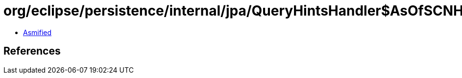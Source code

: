 = org/eclipse/persistence/internal/jpa/QueryHintsHandler$AsOfSCNHint.class

 - link:QueryHintsHandler$AsOfSCNHint-asmified.java[Asmified]

== References

